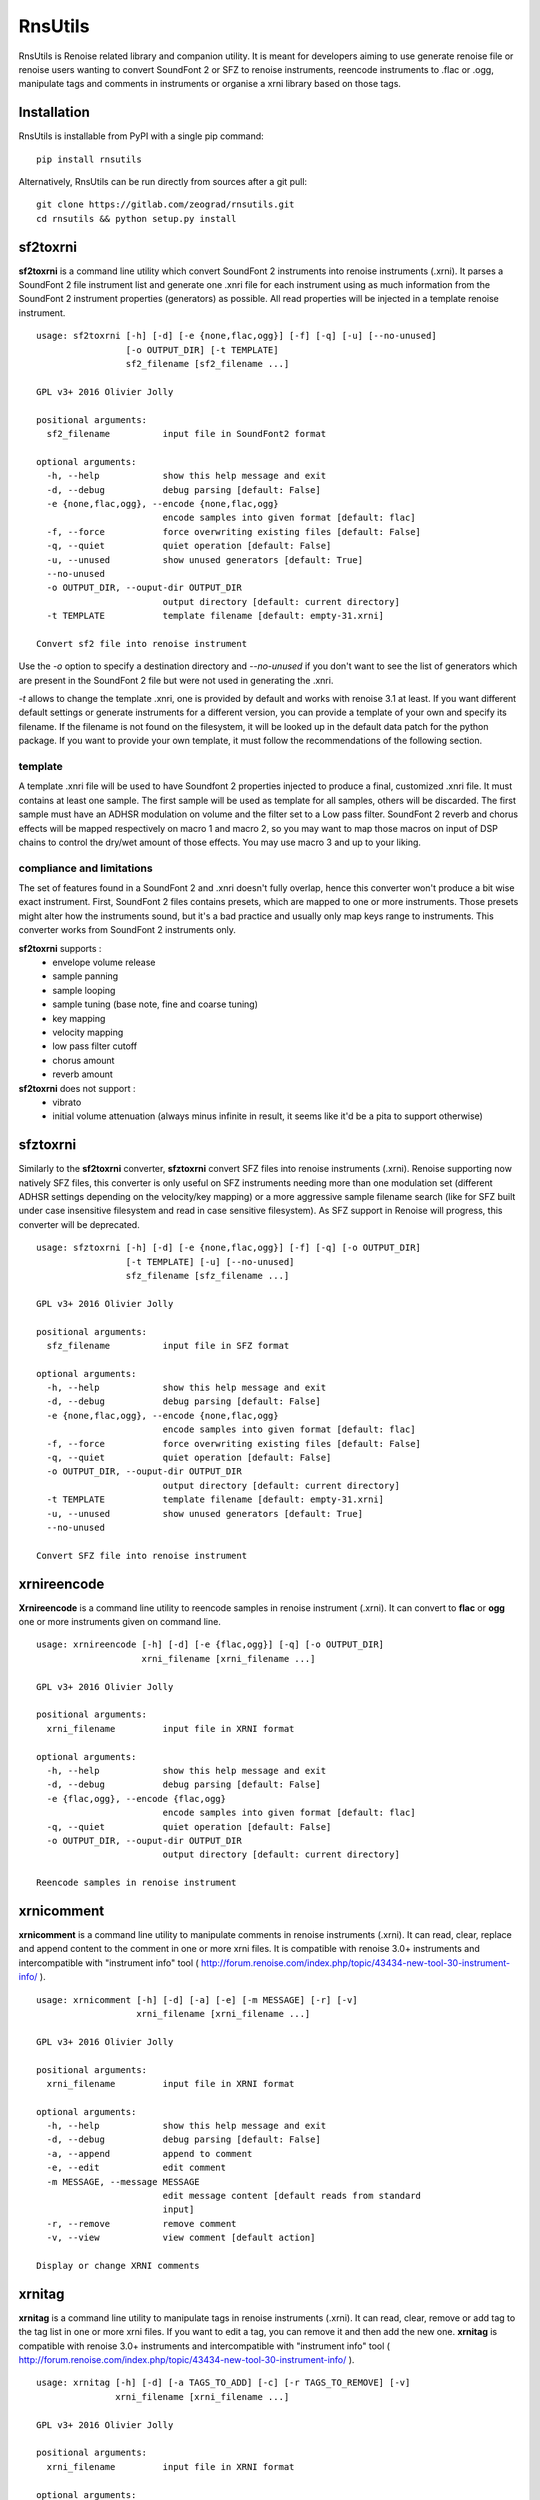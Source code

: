 RnsUtils
========

RnsUtils is Renoise related library and companion utility.
It is meant for developers aiming to use generate renoise file or renoise users wanting to convert SoundFont 2 or SFZ to renoise instruments,
reencode instruments to .flac or .ogg, manipulate tags and comments in instruments or organise a xrni library based on those tags.

Installation
------------

RnsUtils is installable from PyPI with a single pip command::

    pip install rnsutils

Alternatively, RnsUtils can be run directly from sources after a git pull::

    git clone https://gitlab.com/zeograd/rnsutils.git
    cd rnsutils && python setup.py install


sf2toxrni
---------

**sf2toxrni** is a command line utility which convert SoundFont 2 instruments into renoise instruments (.xrni).
It parses a SoundFont 2 file instrument list and generate one .xnri file for each instrument using as much information
from the SoundFont 2 instrument properties (generators) as possible. All read properties will be injected in a template
renoise instrument.

::

    usage: sf2toxrni [-h] [-d] [-e {none,flac,ogg}] [-f] [-q] [-u] [--no-unused]
                     [-o OUTPUT_DIR] [-t TEMPLATE]
                     sf2_filename [sf2_filename ...]

    GPL v3+ 2016 Olivier Jolly

    positional arguments:
      sf2_filename          input file in SoundFont2 format

    optional arguments:
      -h, --help            show this help message and exit
      -d, --debug           debug parsing [default: False]
      -e {none,flac,ogg}, --encode {none,flac,ogg}
                            encode samples into given format [default: flac]
      -f, --force           force overwriting existing files [default: False]
      -q, --quiet           quiet operation [default: False]
      -u, --unused          show unused generators [default: True]
      --no-unused
      -o OUTPUT_DIR, --ouput-dir OUTPUT_DIR
                            output directory [default: current directory]
      -t TEMPLATE           template filename [default: empty-31.xrni]

    Convert sf2 file into renoise instrument


Use the *-o* option to specify a destination directory and *--no-unused* if you don't want to see the list of generators
which are present in the SoundFont 2 file but were not used in generating the .xnri.

*-t* allows to change the template .xnri, one is provided by default and works with renoise 3.1 at least. If you want
different default settings or generate instruments for a different version, you can provide a template of your own
and specify its filename. If the filename is not found on the filesystem, it will be looked up in the default
data patch for the python package.
If you want to provide your own template, it must follow the recommendations of the following section.

template
........

A template .xnri file will be used to have Soundfont 2 properties injected to produce a final, customized .xnri file.
It must contains at least one sample. The first sample will be used as template for all samples, others will be discarded.
The first sample must have an ADHSR modulation on volume and the filter set to a Low pass filter.
SoundFont 2 reverb and chorus effects will be mapped respectively on macro 1 and macro 2, so you may want to map those macros
on input of DSP chains to control the dry/wet amount of those effects.
You may use macro 3 and up to your liking.

compliance and limitations
..........................

The set of features found in a SoundFont 2 and .xnri doesn't fully overlap, hence this converter won't produce
a bit wise exact instrument.
First, SoundFont 2 files contains presets, which are mapped to one or more instruments. Those presets might alter how
the instruments sound, but it's a bad practice and usually only map keys range to instruments. This converter works
from SoundFont 2 instruments only.

**sf2toxrni** supports :
    * envelope volume release
    * sample panning
    * sample looping
    * sample tuning (base note, fine and coarse tuning)
    * key mapping
    * velocity mapping
    * low pass filter cutoff
    * chorus amount
    * reverb amount

**sf2toxrni** does not support :
    * vibrato
    * initial volume attenuation (always minus infinite in result, it seems like it'd be a pita to support otherwise)

sfztoxrni
---------

Similarly to the **sf2toxrni** converter, **sfztoxrni** convert SFZ files into renoise instruments (.xrni).
Renoise supporting now natively SFZ files, this converter is only useful on SFZ instruments needing
more than one modulation set (different ADHSR settings depending on the velocity/key mapping) or
a more aggressive sample filename search (like for SFZ built under case insensitive filesystem and read in
case sensitive filesystem). As SFZ support in Renoise will progress, this converter will be deprecated.

::

    usage: sfztoxrni [-h] [-d] [-e {none,flac,ogg}] [-f] [-q] [-o OUTPUT_DIR]
                     [-t TEMPLATE] [-u] [--no-unused]
                     sfz_filename [sfz_filename ...]

    GPL v3+ 2016 Olivier Jolly

    positional arguments:
      sfz_filename          input file in SFZ format

    optional arguments:
      -h, --help            show this help message and exit
      -d, --debug           debug parsing [default: False]
      -e {none,flac,ogg}, --encode {none,flac,ogg}
                            encode samples into given format [default: flac]
      -f, --force           force overwriting existing files [default: False]
      -q, --quiet           quiet operation [default: False]
      -o OUTPUT_DIR, --ouput-dir OUTPUT_DIR
                            output directory [default: current directory]
      -t TEMPLATE           template filename [default: empty-31.xrni]
      -u, --unused          show unused generators [default: True]
      --no-unused

    Convert SFZ file into renoise instrument


xrnireencode
------------

**Xrnireencode** is a command line utility to reencode samples in renoise instrument (.xrni).
It can convert to **flac** or **ogg** one or more instruments given on command line.

::

    usage: xrnireencode [-h] [-d] [-e {flac,ogg}] [-q] [-o OUTPUT_DIR]
                        xrni_filename [xrni_filename ...]

    GPL v3+ 2016 Olivier Jolly

    positional arguments:
      xrni_filename         input file in XRNI format

    optional arguments:
      -h, --help            show this help message and exit
      -d, --debug           debug parsing [default: False]
      -e {flac,ogg}, --encode {flac,ogg}
                            encode samples into given format [default: flac]
      -q, --quiet           quiet operation [default: False]
      -o OUTPUT_DIR, --ouput-dir OUTPUT_DIR
                            output directory [default: current directory]

    Reencode samples in renoise instrument

xrnicomment
-----------

**xrnicomment** is a command line utility to manipulate comments in renoise instruments (.xrni).
It can read, clear, replace and append content to the comment in one or more xrni files.
It is compatible with renoise 3.0+ instruments and intercompatible with "instrument info" tool
( http://forum.renoise.com/index.php/topic/43434-new-tool-30-instrument-info/ ).

::

    usage: xrnicomment [-h] [-d] [-a] [-e] [-m MESSAGE] [-r] [-v]
                       xrni_filename [xrni_filename ...]

    GPL v3+ 2016 Olivier Jolly

    positional arguments:
      xrni_filename         input file in XRNI format

    optional arguments:
      -h, --help            show this help message and exit
      -d, --debug           debug parsing [default: False]
      -a, --append          append to comment
      -e, --edit            edit comment
      -m MESSAGE, --message MESSAGE
                            edit message content [default reads from standard
                            input]
      -r, --remove          remove comment
      -v, --view            view comment [default action]

    Display or change XRNI comments

xrnitag
-------

**xrnitag** is a command line utility to manipulate tags in renoise instruments (.xrni).
It can read, clear, remove or add tag to the tag list in one or more xrni files.
If you want to edit a tag, you can remove it and then add the new one.
**xrnitag** is compatible with renoise 3.0+ instruments and intercompatible with "instrument info" tool
( http://forum.renoise.com/index.php/topic/43434-new-tool-30-instrument-info/ ).

::

    usage: xrnitag [-h] [-d] [-a TAGS_TO_ADD] [-c] [-r TAGS_TO_REMOVE] [-v]
                   xrni_filename [xrni_filename ...]

    GPL v3+ 2016 Olivier Jolly

    positional arguments:
      xrni_filename         input file in XRNI format

    optional arguments:
      -h, --help            show this help message and exit
      -d, --debug           debug parsing [default: False]
      -a TAGS_TO_ADD, --add TAGS_TO_ADD
                            add a tag
      -c, --clear           clear all tags
      -r TAGS_TO_REMOVE, --remove TAGS_TO_REMOVE
                            remove a tag
      -v, --view            view all tags [default action]

    Display or change XRNI tags

xrniorganise
------------

**xrniorganise** is a command line utility to organise your renoise instruments (.xrni) by tags.
It creates a view of your instrument library using instrument tags, until renoise features a native tag
powered instrument library search.
Using symbolic links to create instruments views, it is only compatible with unix OSes (patches for
supporting other OSes are welcome).

Instruments which aren't tagged at all will be linked into the "untagged" directory.

Note that you can incrementally populate your library view, as **xrniorganise** will not remove existing
instruments. It also means that if you switch a tag from *old* to *new* and run **xrniorganise** again,
your instrument(s) will be linked both in the *old* and *new* directories. When you rename or remove tags,
you can use the *-c* command line argument which makes so that your destination directory is cleaned before
having any link created.

Directory cleaning attempts to be as conservative as possible (it's a recursive removal after all, it could
damage stuff if broken) by only removing symbolic links and empty directories. It implies that any regular file
you'll place inside the destination directory will abort cleaning.

Here is an example session:

.. code:: shell

    # initially, we have some untagged, unsorted xrni files

    $ find unsorted_xrni/ sorted_xrni/

    unsorted_xrni/
    unsorted_xrni/0_Arco Strings.xrni
    unsorted_xrni/6_Zip.xrni
    unsorted_xrni/0_Flute.xrni
    unsorted_xrni/8_Oboe.xrni

    sorted_xrni/

    # we tag them with xrnitag CLI (or "instrument info" tool)

    $ xrnitag -a orchestral unsorted_xrni/0_Arco\ Strings.xrni unsorted_xrni/0_Flute.xrni unsorted_xrni/8_Oboe.xrni
    $ xrnitag -a sfx unsorted_xrni/6_Zip.xrni
    $ xrnitag -a woodwind unsorted_xrni/0_Flute.xrni unsorted_xrni/8_Oboe.xrni
    $ xrnitag -a loop unsorted_xrni/6_Zip.xrni unsorted_xrni/8_Oboe.xrni unsorted_xrni/0_Arco\ Strings.xrni

    # them, we create a library view based on those tags

    $ xrniorganise -o sorted_xrni/ unsorted_xrni/*

    # now, you can see links to actual instruments based on their tags

    $ find unsorted_xrni/ sorted_xrni/

    unsorted_xrni/
    unsorted_xrni/0_Arco Strings.xrni
    unsorted_xrni/6_Zip.xrni
    unsorted_xrni/0_Flute.xrni
    unsorted_xrni/8_Oboe.xrni

    sorted_xrni/
    sorted_xrni/woodwind
    sorted_xrni/woodwind/0_Flute.xrni
    sorted_xrni/woodwind/8_Oboe.xrni
    sorted_xrni/loop
    sorted_xrni/loop/0_Arco Strings.xrni
    sorted_xrni/loop/6_Zip.xrni
    sorted_xrni/loop/8_Oboe.xrni
    sorted_xrni/sfx
    sorted_xrni/sfx/6_Zip.xrni
    sorted_xrni/orchestral
    sorted_xrni/orchestral/0_Arco Strings.xrni
    sorted_xrni/orchestral/0_Flute.xrni
    sorted_xrni/orchestral/8_Oboe.xrni

Here is the summary of all options::

    usage: xrniorganise [-h] [-d] [-c] [-n] [-r] -o OUTPUT_DIR
                        xrni_filename [xrni_filename ...]

    GPL v3+ 2016 Olivier Jolly

    positional arguments:
      xrni_filename         input file in XRNI format

    optional arguments:
      -h, --help            show this help message and exit
      -d, --debug           debug parsing [default: False]
      -c, --clean           clean destination directory before operations
      -n, --dry-run         don't actually perform filesystem operations [default:
                            False]
      -r, --recursive       recursively parse directories [default: False]
      -o OUTPUT_DIR, --ouput-dir OUTPUT_DIR
                            output directory

    Organise XRNI according to their tags




Library use
-----------

Current, only renoise instrument API is available.
A renoise instrument is represented by the **RenoiseInstrument** class and can be loaded that way::

    from rnsutils.instrument import RenoiseInstrument
    # load an instrument from an existing xnri
    inst = RenoiseInstrument('existing.xrni')
    # now, inst.root is an objectified xml tree you can access and alter
    # inst.sample_data is a mutable list of audio files content
    inst.save('new.xrni')


